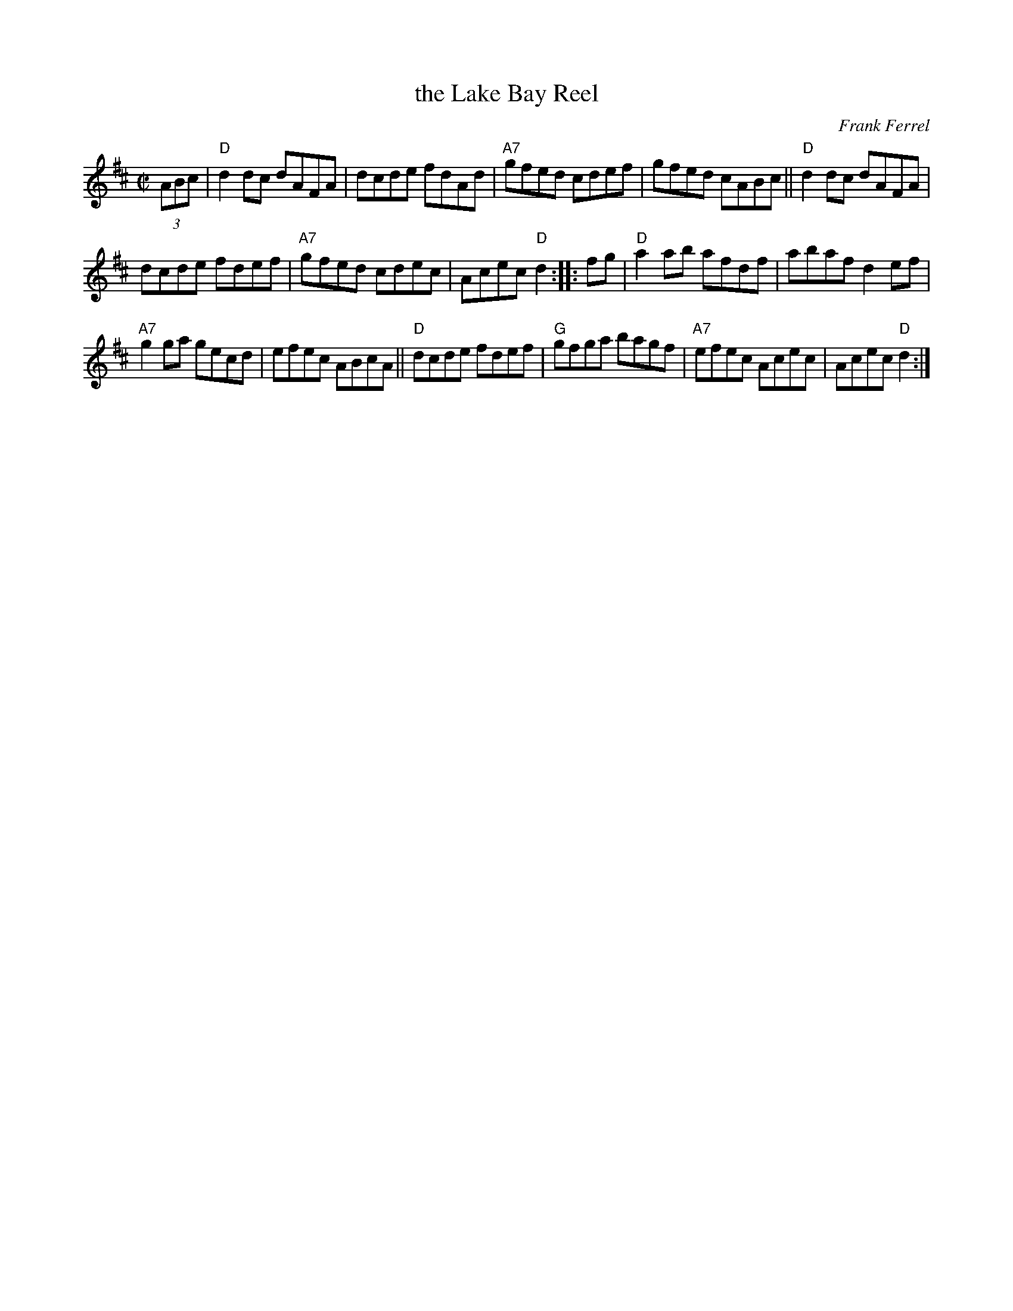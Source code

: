 X: 3
T: the Lake Bay Reel
C: Frank Ferrel
I: RJ R-113 D reel
M: C|
R: reel
K: D
(3ABc |\
"D"d2dc dAFA | dcde fdAd | "A7"gfed cdef | gfed cABc ||\
"D"d2dc dAFA |
dcde fdef | "A7"gfed cdec | Acec "D"d2 :: fg |\
"D"a2ab afdf | abaf d2ef |
"A7"g2ga gecd | efec ABcA ||\
"D"dcde fdef | "G"gfga bagf | "A7"efec Acec | Acec "D"d2 :| 
